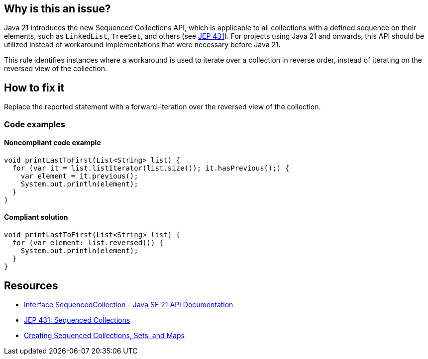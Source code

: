 == Why is this an issue?

Java 21 introduces the new Sequenced Collections API, which is applicable to all collections with a defined sequence on their elements, such as `LinkedList`, `TreeSet`, and others (see https://openjdk.org/jeps/431[JEP 431]).
For projects using Java 21 and onwards, this API should be utilized instead of workaround implementations that were necessary before Java 21.

This rule identifies instances where a workaround is used to iterate over a collection in reverse order, instead of iterating on the reversed view of the collection.

== How to fix it

Replace the reported statement with a forward-iteration over the reversed view of the collection.

=== Code examples

==== Noncompliant code example

[source,java,diff-id=1,diff-type=noncompliant]
----
void printLastToFirst(List<String> list) {
  for (var it = list.listIterator(list.size()); it.hasPrevious();) {
    var element = it.previous();
    System.out.println(element);
  }
}
----

==== Compliant solution

[source,java,diff-id=1,diff-type=compliant]
----
void printLastToFirst(List<String> list) {
  for (var element: list.reversed()) {
    System.out.println(element);
  }
}
----

== Resources

* https://docs.oracle.com/en/java/javase/21/docs/api/java.base/java/util/SequencedCollection.html[Interface SequencedCollection - Java SE 21 API Documentation]
* https://openjdk.org/jeps/431[JEP 431: Sequenced Collections]
* https://docs.oracle.com/en/java/javase/21/core/creating-sequenced-collections-sets-and-maps.html#GUID-DCFE1D88-A0F5-47DE-A816-AEDA50B97523[Creating Sequenced Collections, Sets, and Maps]
